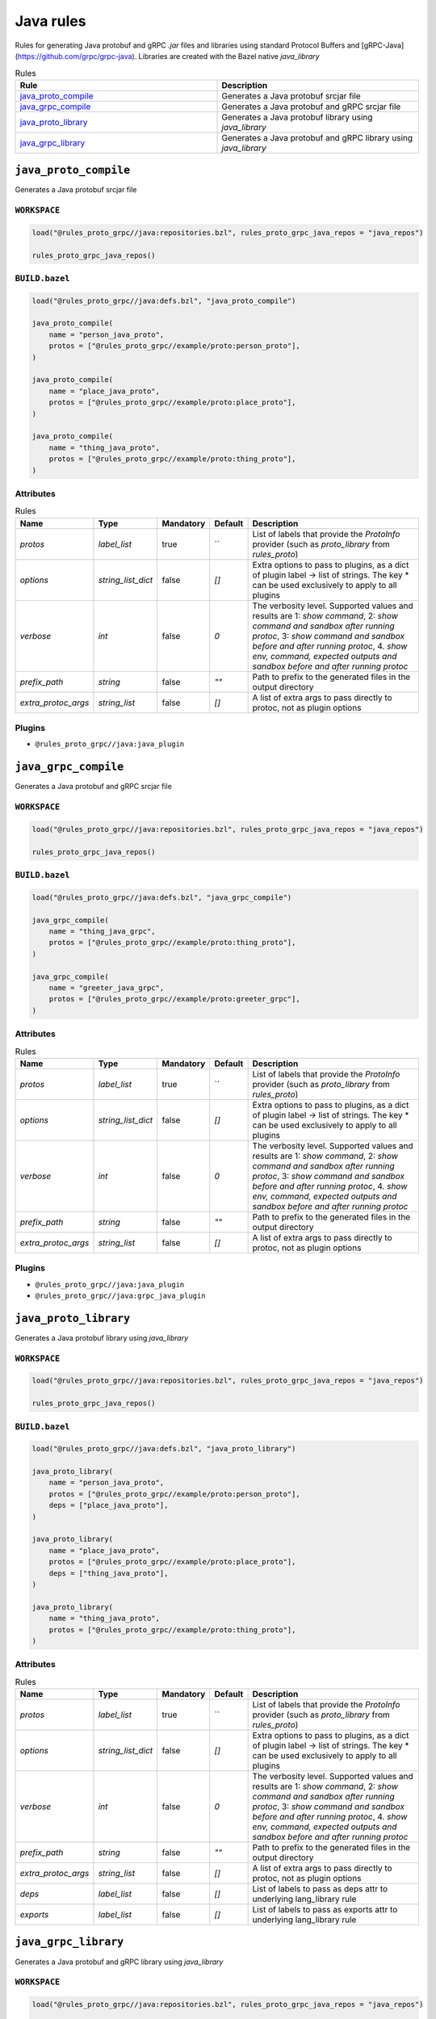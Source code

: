 Java rules
==========

Rules for generating Java protobuf and gRPC `.jar` files and libraries using standard Protocol Buffers and [gRPC-Java](https://github.com/grpc/grpc-java). Libraries are created with the Bazel native `java_library`

.. list-table:: Rules
   :widths: 1 1
   :header-rows: 1

   * - Rule
     - Description
   * - `java_proto_compile <java_proto_compile>`_
     - Generates a Java protobuf srcjar file
   * - `java_grpc_compile <java_grpc_compile>`_
     - Generates a Java protobuf and gRPC srcjar file
   * - `java_proto_library <java_proto_library>`_
     - Generates a Java protobuf library using `java_library`
   * - `java_grpc_library <java_grpc_library>`_
     - Generates a Java protobuf and gRPC library using `java_library`

``java_proto_compile``
----------------------

Generates a Java protobuf srcjar file

``WORKSPACE``
*************

.. code-block:: starlark

   load("@rules_proto_grpc//java:repositories.bzl", rules_proto_grpc_java_repos = "java_repos")
   
   rules_proto_grpc_java_repos()

``BUILD.bazel``
***************

.. code-block:: starlark

   load("@rules_proto_grpc//java:defs.bzl", "java_proto_compile")
   
   java_proto_compile(
       name = "person_java_proto",
       protos = ["@rules_proto_grpc//example/proto:person_proto"],
   )
   
   java_proto_compile(
       name = "place_java_proto",
       protos = ["@rules_proto_grpc//example/proto:place_proto"],
   )
   
   java_proto_compile(
       name = "thing_java_proto",
       protos = ["@rules_proto_grpc//example/proto:thing_proto"],
   )

Attributes
**********

.. list-table:: Rules
   :header-rows: 1

   * - Name
     - Type
     - Mandatory
     - Default
     - Description
   * - `protos`
     - `label_list`
     - true
     - ``
     - List of labels that provide the `ProtoInfo` provider (such as `proto_library` from `rules_proto`)
   * - `options`
     - `string_list_dict`
     - false
     - `[]`
     - Extra options to pass to plugins, as a dict of plugin label -> list of strings. The key * can be used exclusively to apply to all plugins
   * - `verbose`
     - `int`
     - false
     - `0`
     - The verbosity level. Supported values and results are 1: *show command*, 2: *show command and sandbox after running protoc*, 3: *show command and sandbox before and after running protoc*, 4. *show env, command, expected outputs and sandbox before and after running protoc*
   * - `prefix_path`
     - `string`
     - false
     - `""`
     - Path to prefix to the generated files in the output directory
   * - `extra_protoc_args`
     - `string_list`
     - false
     - `[]`
     - A list of extra args to pass directly to protoc, not as plugin options

Plugins
*******

- ``@rules_proto_grpc//java:java_plugin``

``java_grpc_compile``
---------------------

Generates a Java protobuf and gRPC srcjar file

``WORKSPACE``
*************

.. code-block:: starlark

   load("@rules_proto_grpc//java:repositories.bzl", rules_proto_grpc_java_repos = "java_repos")
   
   rules_proto_grpc_java_repos()

``BUILD.bazel``
***************

.. code-block:: starlark

   load("@rules_proto_grpc//java:defs.bzl", "java_grpc_compile")
   
   java_grpc_compile(
       name = "thing_java_grpc",
       protos = ["@rules_proto_grpc//example/proto:thing_proto"],
   )
   
   java_grpc_compile(
       name = "greeter_java_grpc",
       protos = ["@rules_proto_grpc//example/proto:greeter_grpc"],
   )

Attributes
**********

.. list-table:: Rules
   :header-rows: 1

   * - Name
     - Type
     - Mandatory
     - Default
     - Description
   * - `protos`
     - `label_list`
     - true
     - ``
     - List of labels that provide the `ProtoInfo` provider (such as `proto_library` from `rules_proto`)
   * - `options`
     - `string_list_dict`
     - false
     - `[]`
     - Extra options to pass to plugins, as a dict of plugin label -> list of strings. The key * can be used exclusively to apply to all plugins
   * - `verbose`
     - `int`
     - false
     - `0`
     - The verbosity level. Supported values and results are 1: *show command*, 2: *show command and sandbox after running protoc*, 3: *show command and sandbox before and after running protoc*, 4. *show env, command, expected outputs and sandbox before and after running protoc*
   * - `prefix_path`
     - `string`
     - false
     - `""`
     - Path to prefix to the generated files in the output directory
   * - `extra_protoc_args`
     - `string_list`
     - false
     - `[]`
     - A list of extra args to pass directly to protoc, not as plugin options

Plugins
*******

- ``@rules_proto_grpc//java:java_plugin``
- ``@rules_proto_grpc//java:grpc_java_plugin``

``java_proto_library``
----------------------

Generates a Java protobuf library using `java_library`

``WORKSPACE``
*************

.. code-block:: starlark

   load("@rules_proto_grpc//java:repositories.bzl", rules_proto_grpc_java_repos = "java_repos")
   
   rules_proto_grpc_java_repos()

``BUILD.bazel``
***************

.. code-block:: starlark

   load("@rules_proto_grpc//java:defs.bzl", "java_proto_library")
   
   java_proto_library(
       name = "person_java_proto",
       protos = ["@rules_proto_grpc//example/proto:person_proto"],
       deps = ["place_java_proto"],
   )
   
   java_proto_library(
       name = "place_java_proto",
       protos = ["@rules_proto_grpc//example/proto:place_proto"],
       deps = ["thing_java_proto"],
   )
   
   java_proto_library(
       name = "thing_java_proto",
       protos = ["@rules_proto_grpc//example/proto:thing_proto"],
   )

Attributes
**********

.. list-table:: Rules
   :header-rows: 1

   * - Name
     - Type
     - Mandatory
     - Default
     - Description
   * - `protos`
     - `label_list`
     - true
     - ``
     - List of labels that provide the `ProtoInfo` provider (such as `proto_library` from `rules_proto`)
   * - `options`
     - `string_list_dict`
     - false
     - `[]`
     - Extra options to pass to plugins, as a dict of plugin label -> list of strings. The key * can be used exclusively to apply to all plugins
   * - `verbose`
     - `int`
     - false
     - `0`
     - The verbosity level. Supported values and results are 1: *show command*, 2: *show command and sandbox after running protoc*, 3: *show command and sandbox before and after running protoc*, 4. *show env, command, expected outputs and sandbox before and after running protoc*
   * - `prefix_path`
     - `string`
     - false
     - `""`
     - Path to prefix to the generated files in the output directory
   * - `extra_protoc_args`
     - `string_list`
     - false
     - `[]`
     - A list of extra args to pass directly to protoc, not as plugin options
   * - `deps`
     - `label_list`
     - false
     - `[]`
     - List of labels to pass as deps attr to underlying lang_library rule
   * - `exports`
     - `label_list`
     - false
     - `[]`
     - List of labels to pass as exports attr to underlying lang_library rule

``java_grpc_library``
---------------------

Generates a Java protobuf and gRPC library using `java_library`

``WORKSPACE``
*************

.. code-block:: starlark

   load("@rules_proto_grpc//java:repositories.bzl", rules_proto_grpc_java_repos = "java_repos")
   
   rules_proto_grpc_java_repos()
   
   load("@rules_jvm_external//:defs.bzl", "maven_install")
   load("@io_grpc_grpc_java//:repositories.bzl", "IO_GRPC_GRPC_JAVA_ARTIFACTS", "IO_GRPC_GRPC_JAVA_OVERRIDE_TARGETS", "grpc_java_repositories")
   
   maven_install(
       artifacts = IO_GRPC_GRPC_JAVA_ARTIFACTS,
       generate_compat_repositories = True,
       override_targets = IO_GRPC_GRPC_JAVA_OVERRIDE_TARGETS,
       repositories = [
           "https://repo.maven.apache.org/maven2/",
       ],
   )
   
   load("@maven//:compat.bzl", "compat_repositories")
   
   compat_repositories()
   
   grpc_java_repositories()

``BUILD.bazel``
***************

.. code-block:: starlark

   load("@rules_proto_grpc//java:defs.bzl", "java_grpc_library")
   
   java_grpc_library(
       name = "thing_java_grpc",
       protos = ["@rules_proto_grpc//example/proto:thing_proto"],
   )
   
   java_grpc_library(
       name = "greeter_java_grpc",
       protos = ["@rules_proto_grpc//example/proto:greeter_grpc"],
       deps = ["thing_java_grpc"],
   )

Attributes
**********

.. list-table:: Rules
   :header-rows: 1

   * - Name
     - Type
     - Mandatory
     - Default
     - Description
   * - `protos`
     - `label_list`
     - true
     - ``
     - List of labels that provide the `ProtoInfo` provider (such as `proto_library` from `rules_proto`)
   * - `options`
     - `string_list_dict`
     - false
     - `[]`
     - Extra options to pass to plugins, as a dict of plugin label -> list of strings. The key * can be used exclusively to apply to all plugins
   * - `verbose`
     - `int`
     - false
     - `0`
     - The verbosity level. Supported values and results are 1: *show command*, 2: *show command and sandbox after running protoc*, 3: *show command and sandbox before and after running protoc*, 4. *show env, command, expected outputs and sandbox before and after running protoc*
   * - `prefix_path`
     - `string`
     - false
     - `""`
     - Path to prefix to the generated files in the output directory
   * - `extra_protoc_args`
     - `string_list`
     - false
     - `[]`
     - A list of extra args to pass directly to protoc, not as plugin options
   * - `deps`
     - `label_list`
     - false
     - `[]`
     - List of labels to pass as deps attr to underlying lang_library rule
   * - `exports`
     - `label_list`
     - false
     - `[]`
     - List of labels to pass as exports attr to underlying lang_library rule
